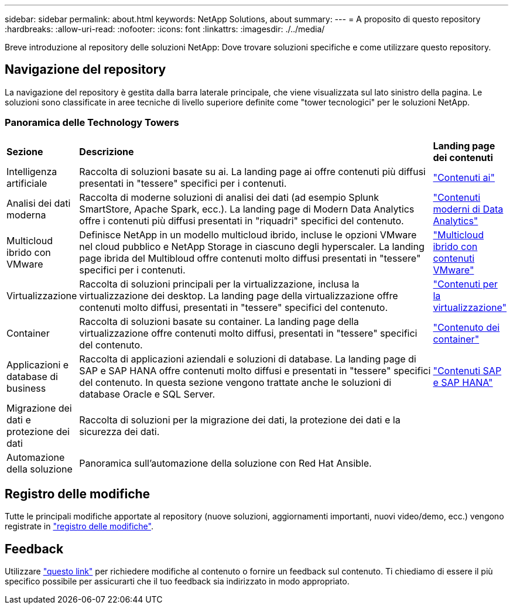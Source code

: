 ---
sidebar: sidebar 
permalink: about.html 
keywords: NetApp Solutions, about 
summary:  
---
= A proposito di questo repository
:hardbreaks:
:allow-uri-read: 
:nofooter: 
:icons: font
:linkattrs: 
:imagesdir: ./../media/


[role="lead"]
Breve introduzione al repository delle soluzioni NetApp: Dove trovare soluzioni specifiche e come utilizzare questo repository.



== Navigazione del repository

La navigazione del repository è gestita dalla barra laterale principale, che viene visualizzata sul lato sinistro della pagina. Le soluzioni sono classificate in aree tecniche di livello superiore definite come "tower tecnologici" per le soluzioni NetApp.



=== Panoramica delle Technology Towers

[cols="2,10,2"]
|===


| *Sezione* | *Descrizione* | *Landing page dei contenuti* 


| Intelligenza artificiale | Raccolta di soluzioni basate su ai. La landing page ai offre contenuti più diffusi presentati in "tessere" specifici per i contenuti. | link:ai/index.html["Contenuti ai"] 


| Analisi dei dati moderna | Raccolta di moderne soluzioni di analisi dei dati (ad esempio Splunk SmartStore, Apache Spark, ecc.). La landing page di Modern Data Analytics offre i contenuti più diffusi presentati in "riquadri" specifici del contenuto. | link:data-analytics/index.html["Contenuti moderni di Data Analytics"] 


| Multicloud ibrido con VMware | Definisce NetApp in un modello multicloud ibrido, incluse le opzioni VMware nel cloud pubblico e NetApp Storage in ciascuno degli hyperscaler. La landing page ibrida del Multibloud offre contenuti molto diffusi presentati in "tessere" specifici per i contenuti. | link:ehc/index.html["Multicloud ibrido con contenuti VMware"] 


| Virtualizzazione | Raccolta di soluzioni principali per la virtualizzazione, inclusa la virtualizzazione dei desktop. La landing page della virtualizzazione offre contenuti molto diffusi, presentati in "tessere" specifici del contenuto. | link:virtualization/index.html["Contenuti per la virtualizzazione"] 


| Container | Raccolta di soluzioni basate su container. La landing page della virtualizzazione offre contenuti molto diffusi, presentati in "tessere" specifici del contenuto. | link:containers/index.html["Contenuto dei container"] 


| Applicazioni e database di business | Raccolta di applicazioni aziendali e soluzioni di database. La landing page di SAP e SAP HANA offre contenuti molto diffusi e presentati in "tessere" specifici del contenuto. In questa sezione vengono trattate anche le soluzioni di database Oracle e SQL Server. | link:https://docs.netapp.com/us-en/netapp-solutions-sap/index.html["Contenuti SAP e SAP HANA"] 


| Migrazione dei dati e protezione dei dati | Raccolta di soluzioni per la migrazione dei dati, la protezione dei dati e la sicurezza dei dati. |  


| Automazione della soluzione | Panoramica sull'automazione della soluzione con Red Hat Ansible. |  
|===


== Registro delle modifiche

Tutte le principali modifiche apportate al repository (nuove soluzioni, aggiornamenti importanti, nuovi video/demo, ecc.) vengono registrate in link:change-log-display.html["registro delle modifiche"].



== Feedback

Utilizzare link:https://github.com/NetAppDocs/netapp-solutions/issues/new?body=%0d%0a%0d%0aFeedback:%20%0d%0aAdditional%20Comments:&title=Feedback["questo link"] per richiedere modifiche al contenuto o fornire un feedback sul contenuto. Ti chiediamo di essere il più specifico possibile per assicurarti che il tuo feedback sia indirizzato in modo appropriato.
